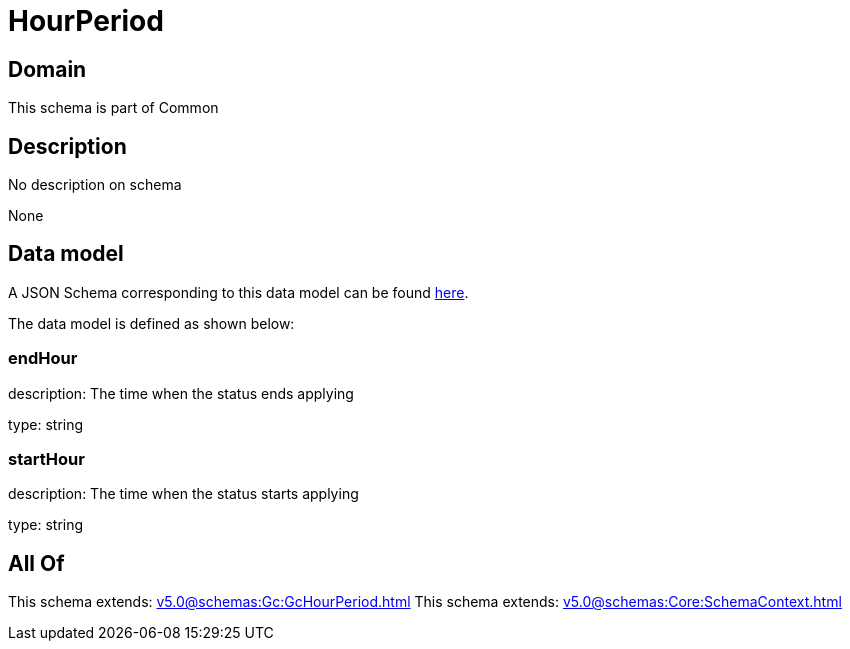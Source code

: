 = HourPeriod

[#domain]
== Domain

This schema is part of Common

[#description]
== Description

No description on schema

None

[#data_model]
== Data model

A JSON Schema corresponding to this data model can be found https://tmforum.org[here].

The data model is defined as shown below:


=== endHour
description: The time when the status ends applying

type: string


=== startHour
description: The time when the status starts applying

type: string


[#all_of]
== All Of

This schema extends: xref:v5.0@schemas:Gc:GcHourPeriod.adoc[]
This schema extends: xref:v5.0@schemas:Core:SchemaContext.adoc[]
